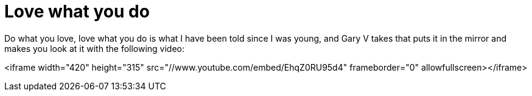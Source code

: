 = Love what you do
:hp-tags: internet, presentations

Do what you love, love what you do is what I have been told since I was young, and Gary V takes that puts it in the mirror and makes you look at it with the following video:  

<iframe width="420" height="315" src="//www.youtube.com/embed/EhqZ0RU95d4" frameborder="0" allowfullscreen></iframe>